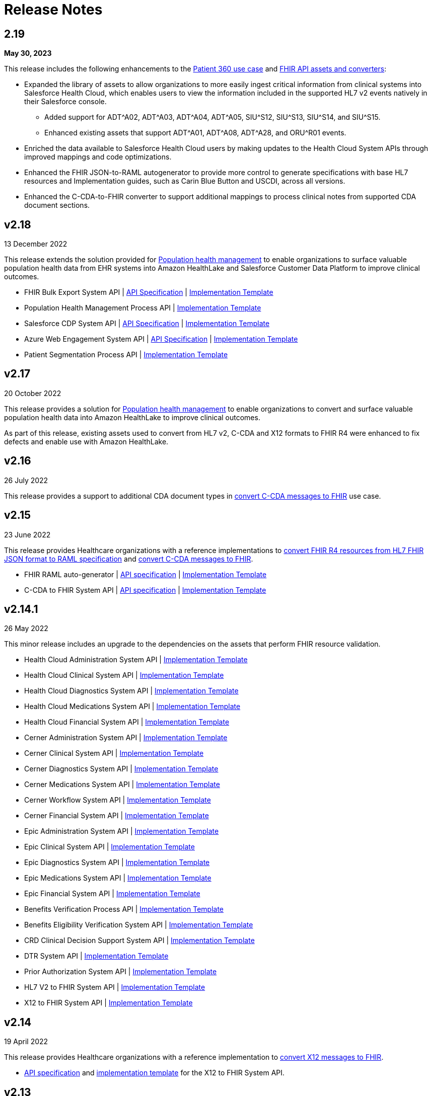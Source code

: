 = Release Notes
:hls-version: 2.19

== 2.19

*May 30, 2023*

This release includes the following enhancements to the https://anypoint.mulesoft.com/exchange/0b4cad67-8f23-4ffe-a87f-ffd10a1f6873/mulesoft-accelerator-for-healthcare/minor/{hls-version}/pages/Use%20case%201%20-%20Patient%20360/[Patient 360 use case] and https://anypoint.mulesoft.com/exchange/0b4cad67-8f23-4ffe-a87f-ffd10a1f6873/mulesoft-accelerator-for-healthcare/minor/2.19/pages/dkv-pq7/FHIR%20API%20assets%20and%20converters%20(HL7%20v2%2C%20CDA%20and%20X12)/[FHIR API assets and converters]:

* Expanded the library of assets to allow organizations to more easily ingest critical information from clinical systems into Salesforce Health Cloud, which enables users to view the information included in the supported HL7 v2 events natively in their Salesforce console.
** Added support for ADT^A02, ADT^A03, ADT^A04, ADT^A05, SIU^S12, SIU^S13, SIU^S14, and SIU^S15.
** Enhanced existing assets that support ADT^A01, ADT^A08, ADT^A28, and ORU^R01 events.
* Enriched the data available to Salesforce Health Cloud users by making updates to the Health Cloud System APIs through improved mappings and code optimizations. 
* Enhanced the FHIR JSON-to-RAML autogenerator to provide more control to generate specifications with base HL7 resources and Implementation guides, such as Carin Blue Button and USCDI, across all versions.
* Enhanced the C-CDA-to-FHIR converter to support additional mappings to process clinical notes from supported CDA document sections. 

== v2.18

13 December 2022

This release extends the solution provided for https://www.anypoint.mulesoft.com/exchange/0b4cad67-8f23-4ffe-a87f-ffd10a1f6873/mulesoft-accelerator-for-healthcare/minor/{hls-version}/pages/Use%20case%207%20-%20Population%20health%20management/[Population health management] to enable organizations to surface valuable population health data from EHR systems into Amazon HealthLake and Salesforce Customer Data Platform to improve clinical outcomes.

* FHIR Bulk Export System API | https://anypoint.mulesoft.com/exchange/0b4cad67-8f23-4ffe-a87f-ffd10a1f6873/hls-fhir-bulk-export-sys-api-spec[API Specification] | https://anypoint.mulesoft.com/exchange/0b4cad67-8f23-4ffe-a87f-ffd10a1f6873/hls-fhir-bulk-export-sys-api[Implementation Template] 
* Population Health Management Process API | https://anypoint.mulesoft.com/exchange/0b4cad67-8f23-4ffe-a87f-ffd10a1f6873/hls-population-health-mgmt-prc-api/[Implementation Template] 
* Salesforce CDP System API | https://anypoint.mulesoft.com/exchange/0b4cad67-8f23-4ffe-a87f-ffd10a1f6873/hls-salesforce-cdp-sys-api-spec[API Specification] | https://anypoint.mulesoft.com/exchange/0b4cad67-8f23-4ffe-a87f-ffd10a1f6873/hls-salesforce-cdp-sys-api[Implementation Template] 
* Azure Web Engagement System API | https://anypoint.mulesoft.com/exchange/0b4cad67-8f23-4ffe-a87f-ffd10a1f6873/hls-engagements-sys-api-spec[API Specification] | https://anypoint.mulesoft.com/exchange/0b4cad67-8f23-4ffe-a87f-ffd10a1f6873/hls-azure-patient-engmt-sys-api[Implementation Template] 
* Patient Segmentation Process API | https://anypoint.mulesoft.com/exchange/0b4cad67-8f23-4ffe-a87f-ffd10a1f6873/hls-patient-segmentation-prc-api/[Implementation Template] 

== v2.17

20 October 2022

This release provides a solution for https://www.anypoint.mulesoft.com/exchange/0b4cad67-8f23-4ffe-a87f-ffd10a1f6873/mulesoft-accelerator-for-healthcare/minor/{hls-version}/pages/Use%20case%207%20-%20Population%20health%20management/[Population health management] to enable organizations to convert and surface valuable population health data into Amazon HealthLake to improve clinical outcomes.

As part of this release, existing assets used to convert from HL7 v2, C-CDA and X12 formats to FHIR R4 were enhanced to fix defects and enable use with Amazon HealthLake.

== v2.16

26 July 2022

This release provides a support to additional CDA document types in xref:ccda-fhir-converter.adoc[convert C-CDA messages to FHIR] use case.

== v2.15

23 June 2022

This release provides Healthcare organizations with a reference implementations to xref:fhir-r4-assets.adoc[convert FHIR R4 resources from HL7 FHIR JSON format to RAML specification] and xref:ccda-fhir-converter.adoc[convert C-CDA messages to FHIR].

* FHIR RAML auto-generator | https://anypoint.mulesoft.com/exchange/0b4cad67-8f23-4ffe-a87f-ffd10a1f6873/hls-fhirjson-to-raml-sys-api-spec/[API specification] | https://anypoint.mulesoft.com/exchange/0b4cad67-8f23-4ffe-a87f-ffd10a1f6873/hls-fhirjson-to-raml-sys-api/[Implementation Template] 
* C-CDA to FHIR System API | https://anypoint.mulesoft.com/exchange/0b4cad67-8f23-4ffe-a87f-ffd10a1f6873/hls-ccda-to-fhir-sys-api-spec/[API specification] | https://anypoint.mulesoft.com/exchange/0b4cad67-8f23-4ffe-a87f-ffd10a1f6873/hls-ccda-to-fhir-sys-api/[Implementation Template] 

== v2.14.1

26 May 2022

This minor release includes an upgrade to the dependencies on the assets that perform FHIR resource validation.

* Health Cloud Administration System API | https://anypoint.mulesoft.com/exchange/0b4cad67-8f23-4ffe-a87f-ffd10a1f6873/hc-accelerator-sfdc-us-core-administration-sys-api/[Implementation Template] 
* Health Cloud Clinical System API | https://anypoint.mulesoft.com/exchange/0b4cad67-8f23-4ffe-a87f-ffd10a1f6873/hc-accelerator-sfdc-us-core-clinical-sys-api/[Implementation Template] 
* Health Cloud Diagnostics System API | https://anypoint.mulesoft.com/exchange/0b4cad67-8f23-4ffe-a87f-ffd10a1f6873/hc-accelerator-sfdc-us-core-diagnostics-sys-api/[Implementation Template] 
* Health Cloud Medications System API | https://anypoint.mulesoft.com/exchange/0b4cad67-8f23-4ffe-a87f-ffd10a1f6873/hc-accelerator-sfdc-us-core-medications-sys-api/[Implementation Template] 
* Health Cloud Financial System API | https://anypoint.mulesoft.com/exchange/0b4cad67-8f23-4ffe-a87f-ffd10a1f6873/hc-accelerator-sfdc-financial-sys-api/[Implementation Template] 
* Cerner Administration System API | https://anypoint.mulesoft.com/exchange/0b4cad67-8f23-4ffe-a87f-ffd10a1f6873/hc-accelerator-cerner-us-core-administration-sys-api/[Implementation Template] 
* Cerner Clinical System API | https://anypoint.mulesoft.com/exchange/0b4cad67-8f23-4ffe-a87f-ffd10a1f6873/hc-accelerator-cerner-us-core-clinical-sys-api/[Implementation Template] 
* Cerner Diagnostics System API | https://anypoint.mulesoft.com/exchange/0b4cad67-8f23-4ffe-a87f-ffd10a1f6873/hc-accelerator-cerner-us-core-diagnostics-sys-api/[Implementation Template] 
* Cerner Medications System API | https://anypoint.mulesoft.com/exchange/0b4cad67-8f23-4ffe-a87f-ffd10a1f6873/hc-accelerator-cerner-us-core-medications-sys-api/[Implementation Template] 
* Cerner Workflow System API | https://anypoint.mulesoft.com/exchange/0b4cad67-8f23-4ffe-a87f-ffd10a1f6873/hc-accelerator-cerner-workflow-sys-api/[Implementation Template] 
* Cerner Financial System API | https://anypoint.mulesoft.com/exchange/0b4cad67-8f23-4ffe-a87f-ffd10a1f6873/hc-accelerator-cerner-financial-sys-api/[Implementation Template] 
* Epic Administration System API | https://anypoint.mulesoft.com/exchange/0b4cad67-8f23-4ffe-a87f-ffd10a1f6873/hc-accelerator-epic-us-core-administration-sys-api/[Implementation Template] 
* Epic Clinical System API | https://anypoint.mulesoft.com/exchange/0b4cad67-8f23-4ffe-a87f-ffd10a1f6873/hc-accelerator-epic-us-core-clinical-sys-api/[Implementation Template] 
* Epic Diagnostics System API | https://anypoint.mulesoft.com/exchange/0b4cad67-8f23-4ffe-a87f-ffd10a1f6873/hc-accelerator-epic-us-core-diagnostics-sys-api/[Implementation Template] 
* Epic Medications System API | https://anypoint.mulesoft.com/exchange/0b4cad67-8f23-4ffe-a87f-ffd10a1f6873/hc-accelerator-epic-us-core-medications-sys-api/[Implementation Template] 
* Epic Financial System API | https://anypoint.mulesoft.com/exchange/0b4cad67-8f23-4ffe-a87f-ffd10a1f6873/hc-accelerator-epic-financial-sys-api/[Implementation Template] 
* Benefits Verification Process API | https://anypoint.mulesoft.com/exchange/0b4cad67-8f23-4ffe-a87f-ffd10a1f6873/hc-accelerator-benefits-verification-prc-api/[Implementation Template] 
* Benefits Eligibility Verification System API | https://anypoint.mulesoft.com/exchange/0b4cad67-8f23-4ffe-a87f-ffd10a1f6873/hc-accelerator-availity-financial-sys-api/[Implementation Template] 
* CRD Clinical Decision Support System API | https://anypoint.mulesoft.com/exchange/0b4cad67-8f23-4ffe-a87f-ffd10a1f6873/hc-accelerator-cds-services-sys-api/[Implementation Template] 
* DTR System API | https://anypoint.mulesoft.com/exchange/0b4cad67-8f23-4ffe-a87f-ffd10a1f6873/hc-accelerator-davinci-dtr-sys-api/[Implementation Template] 
* Prior Authorization System API | https://anypoint.mulesoft.com/exchange/0b4cad67-8f23-4ffe-a87f-ffd10a1f6873/hc-accelerator-prior-authorization-sys-api[Implementation Template] 
* HL7 V2 to FHIR System API | https://anypoint.mulesoft.com/exchange/0b4cad67-8f23-4ffe-a87f-ffd10a1f6873/hc-accelerator-hl7v2-to-fhir-sys-api/[Implementation Template]
* X12 to FHIR System API | https://anypoint.mulesoft.com/exchange/0b4cad67-8f23-4ffe-a87f-ffd10a1f6873/hls-fhir-to-x12-sys-api/[Implementation Template] 

== v2.14

19 April 2022

This release provides Healthcare organizations with a reference implementation to xref:x12-fhir-converter.adoc[convert X12 messages to FHIR].

* https://anypoint.mulesoft.com/exchange/0b4cad67-8f23-4ffe-a87f-ffd10a1f6873/hls-fhir-r4-to-x12-sys-api-spec/[API specification] and https://anypoint.mulesoft.com/exchange/0b4cad67-8f23-4ffe-a87f-ffd10a1f6873/hls-fhir-to-x12-sys-api/[implementation template] for the X12 to FHIR System API.

== v2.13

18 January 2022

This release provides an end-to-end solution for prior authorization, which includes CRD, DTR, and PAS API specifications and implementation templates to automate the prior authorization process for more immediate authorizations:

* CRD Clinical Decision Support System API | https://anypoint.mulesoft.com/exchange/0b4cad67-8f23-4ffe-a87f-ffd10a1f6873/hls-cds-services-sys-api-spec/[API Specification] | https://anypoint.mulesoft.com/exchange/0b4cad67-8f23-4ffe-a87f-ffd10a1f6873/hc-accelerator-cds-services-sys-api/[Implementation Template] 
* DTR System API | https://anypoint.mulesoft.com/exchange/0b4cad67-8f23-4ffe-a87f-ffd10a1f6873/fhir-r4-davinci-dtr-api/[API Specification] | https://anypoint.mulesoft.com/exchange/0b4cad67-8f23-4ffe-a87f-ffd10a1f6873/hc-accelerator-davinci-dtr-sys-api/[Implementation Template] 
* Prior Authorization System API | https://anypoint.mulesoft.com/exchange/0b4cad67-8f23-4ffe-a87f-ffd10a1f6873/fhir-r4-prior-authorization-api[API Specification] | https://anypoint.mulesoft.com/exchange/0b4cad67-8f23-4ffe-a87f-ffd10a1f6873/hc-accelerator-prior-authorization-sys-api[Implementation Template] 

== v2.12.1

9 December 2021

This minor release includes an upgrade to the assets to be EMR agnostic, which allows customers to choose any EMR as a System of Record:

* Patient Sync Process API | https://anypoint.mulesoft.com/exchange/0b4cad67-8f23-4ffe-a87f-ffd10a1f6873/patient-sync-prc-api/[API Specification] | https://anypoint.mulesoft.com/exchange/0b4cad67-8f23-4ffe-a87f-ffd10a1f6873/hc-accelerator-patient-sync-prc-api/[Implementation Template] 

== v2.12

9 November 2021

This release provides an end-to-end solution for prior authorization support, which automates the prior authorization process for more immediate authorizations. The following assets are also available:

* Prior Authorization System API | https://anypoint.mulesoft.com/exchange/0b4cad67-8f23-4ffe-a87f-ffd10a1f6873/fhir-r4-prior-authorization-api[API Specification] | https://anypoint.mulesoft.com/exchange/0b4cad67-8f23-4ffe-a87f-ffd10a1f6873/hc-accelerator-prior-authorization-sys-api[Implementation Template] 
* Aidbox Administration System API | https://anypoint.mulesoft.com/exchange/0b4cad67-8f23-4ffe-a87f-ffd10a1f6873/fhir-r4-administration-api/[API Specification] | https://anypoint.mulesoft.com/exchange/0b4cad67-8f23-4ffe-a87f-ffd10a1f6873/hc-accelerator-aidbox-us-core-administration-sys-api/[Implementation Template] 

== v2.11

14 September 2021

This release provides an end-to-end solution for benefits and eligibility verification using Health Cloud, Epic, and Cerner as the reference backend systems:

* Benefits Verification Process API | https://anypoint.mulesoft.com/exchange/0b4cad67-8f23-4ffe-a87f-ffd10a1f6873/benefits-verification-prc-api/[API Specification] | https://anypoint.mulesoft.com/exchange/0b4cad67-8f23-4ffe-a87f-ffd10a1f6873/hc-accelerator-benefits-verification-prc-api/[Implementation Template] 
* Cerner Financial System API | https://anypoint.mulesoft.com/exchange/0b4cad67-8f23-4ffe-a87f-ffd10a1f6873/cerner-fhir-r4-financial-api/[API Specification] | https://anypoint.mulesoft.com/exchange/0b4cad67-8f23-4ffe-a87f-ffd10a1f6873/hc-accelerator-cerner-financial-sys-api/[Implementation Template] 
* Epic Financial System API | https://anypoint.mulesoft.com/exchange/0b4cad67-8f23-4ffe-a87f-ffd10a1f6873/epic-fhir-r4-financial-api/[API Specification] | https://anypoint.mulesoft.com/exchange/0b4cad67-8f23-4ffe-a87f-ffd10a1f6873/hc-accelerator-epic-financial-sys-api/[Implementation Template] 
* Benefits Eligibility Verification System API | https://anypoint.mulesoft.com/exchange/0b4cad67-8f23-4ffe-a87f-ffd10a1f6873/availity-fhir-r4-financial-api/[API Specification] | https://anypoint.mulesoft.com/exchange/0b4cad67-8f23-4ffe-a87f-ffd10a1f6873/hc-accelerator-availity-financial-sys-api/[Implementation Template] 
* Health Cloud Financial System API | https://anypoint.mulesoft.com/exchange/0b4cad67-8f23-4ffe-a87f-ffd10a1f6873/fhir-r4-financial-api/[API Specification] | https://anypoint.mulesoft.com/exchange/0b4cad67-8f23-4ffe-a87f-ffd10a1f6873/hc-accelerator-sfdc-financial-sys-api/[Implementation Template] 
* Health Cloud Benefits Verification Lightning Web Component | https://anypoint.mulesoft.com/exchange/0b4cad67-8f23-4ffe-a87f-ffd10a1f6873/hc-accelerator-benefits-verification-lwc-src/[Source] 

== v2.10

28 July 2021

The focus of the 2.10 release is to provide assets for the patient sync capabilities:

* Patient sync Lightning Web Component | https://anypoint.mulesoft.com/exchange/0b4cad67-8f23-4ffe-a87f-ffd10a1f6873/hc-accelerator-sfdc-patient-sync-lwc-src/[Source] 
* Patient Sync Process API | https://anypoint.mulesoft.com/exchange/0b4cad67-8f23-4ffe-a87f-ffd10a1f6873/patient-sync-prc-api/[API Specification] | https://anypoint.mulesoft.com/exchange/0b4cad67-8f23-4ffe-a87f-ffd10a1f6873/hc-accelerator-patient-sync-prc-api/[Implementation Template] 

The following assets were also enhanced and improved for this release:

* FHIR R4 Location Library | https://anypoint.mulesoft.com/exchange/0b4cad67-8f23-4ffe-a87f-ffd10a1f6873/fhir-r4-location-library/[API Specification Fragment] 
* FHIR R4 Procedure Library | https://anypoint.mulesoft.com/exchange/0b4cad67-8f23-4ffe-a87f-ffd10a1f6873/fhir-r4-procedure-library/[API Specification Fragment] 
* FHIR R4 Administration API | https://anypoint.mulesoft.com/exchange/0b4cad67-8f23-4ffe-a87f-ffd10a1f6873/fhir-r4-administration-api/[API Specification] 
* FHIR R4 Clinical API | https://anypoint.mulesoft.com/exchange/0b4cad67-8f23-4ffe-a87f-ffd10a1f6873/fhir-r4-clinical-api/[API Specification] 
* Epic FHIR R4 Administration API | https://anypoint.mulesoft.com/exchange/0b4cad67-8f23-4ffe-a87f-ffd10a1f6873/epic-fhir-r4-administration-api/[API Specification] 
* Epic FHIR R4 Clinical API | https://anypoint.mulesoft.com/exchange/0b4cad67-8f23-4ffe-a87f-ffd10a1f6873/epic-fhir-r4-clinical-api/[API Specification] 
* Epic FHIR R4 Medications API | https://anypoint.mulesoft.com/exchange/0b4cad67-8f23-4ffe-a87f-ffd10a1f6873/epic-fhir-r4-medications-api/[API Specification] 
* Cerner FHIR R4 Administration API | https://anypoint.mulesoft.com/exchange/0b4cad67-8f23-4ffe-a87f-ffd10a1f6873/cerner-fhir-r4-administration-api/[API Specification] 
* Cerner Administration System API | https://anypoint.mulesoft.com/exchange/0b4cad67-8f23-4ffe-a87f-ffd10a1f6873/hc-accelerator-cerner-us-core-administration-sys-api/[Implementation Template] 
* Health Cloud Clinical System API | https://anypoint.mulesoft.com/exchange/0b4cad67-8f23-4ffe-a87f-ffd10a1f6873/hc-accelerator-sfdc-us-core-clinical-sys-api/[Implementation Template] 
* Health Cloud Diagnostics System API | https://anypoint.mulesoft.com/exchange/0b4cad67-8f23-4ffe-a87f-ffd10a1f6873/hc-accelerator-sfdc-us-core-diagnostics-sys-api/[Implementation Template] 
* Health Cloud Medications System API | https://anypoint.mulesoft.com/exchange/0b4cad67-8f23-4ffe-a87f-ffd10a1f6873/hc-accelerator-sfdc-us-core-medications-sys-api/[Implementation Template] 
* Health Cloud Administration System API | https://anypoint.mulesoft.com/exchange/0b4cad67-8f23-4ffe-a87f-ffd10a1f6873/hc-accelerator-sfdc-us-core-administration-sys-api/[Implementation Template] 

The following assets are modified to support XML format for existing Epic System APIs:

* Epic Clinical System API | https://anypoint.mulesoft.com/exchange/0b4cad67-8f23-4ffe-a87f-ffd10a1f6873/hc-accelerator-epic-us-core-clinical-sys-api/[Implementation Template] 
* Epic Diagnostics System API | https://anypoint.mulesoft.com/exchange/0b4cad67-8f23-4ffe-a87f-ffd10a1f6873/hc-accelerator-epic-us-core-diagnostics-sys-api/[Implementation Template] 
* Epic Medications System API | https://anypoint.mulesoft.com/exchange/0b4cad67-8f23-4ffe-a87f-ffd10a1f6873/hc-accelerator-epic-us-core-medications-sys-api/[Implementation Template] 
* Epic Administration System API | https://anypoint.mulesoft.com/exchange/0b4cad67-8f23-4ffe-a87f-ffd10a1f6873/hc-accelerator-epic-us-core-administration-sys-api/[Implementation Template] 

The following assets are modified to support updated API specifications for existing Cerner System APIs:

* Cerner Administration System API | https://anypoint.mulesoft.com/exchange/0b4cad67-8f23-4ffe-a87f-ffd10a1f6873/hc-accelerator-cerner-us-core-administration-sys-api/[Implementation Template] 
* Cerner Clinical System API | https://anypoint.mulesoft.com/exchange/0b4cad67-8f23-4ffe-a87f-ffd10a1f6873/hc-accelerator-cerner-us-core-clinical-sys-api/[Implementation Template] 
* Cerner Medications System API | https://anypoint.mulesoft.com/exchange/0b4cad67-8f23-4ffe-a87f-ffd10a1f6873/hc-accelerator-cerner-us-core-medications-sys-api/[Implementation Template] 

== v2.9

22 June 2021

This release provides API specifications and implementation templates for the Appointment Scheduling use case described https://www.hl7.org/fhir/workflow-module.html[here]:

* Appointment Scheduling Process API | https://anypoint.mulesoft.com/exchange/0b4cad67-8f23-4ffe-a87f-ffd10a1f6873/fhir-r4-appointment-scheduling-api/[API Specification] | https://anypoint.mulesoft.com/exchange/0b4cad67-8f23-4ffe-a87f-ffd10a1f6873/hc-accelerator-appointment-scheduling-prc-api/[Implementation Template] 
* Cerner Workflow System API | https://anypoint.mulesoft.com/exchange/0b4cad67-8f23-4ffe-a87f-ffd10a1f6873/cerner-fhir-r4-workflow-api/[API Specification] | https://anypoint.mulesoft.com/exchange/0b4cad67-8f23-4ffe-a87f-ffd10a1f6873/hc-accelerator-cerner-workflow-sys-api/[Implementation Template] 
* Epic Workflow System API | https://anypoint.mulesoft.com/exchange/0b4cad67-8f23-4ffe-a87f-ffd10a1f6873/epic-fhir-r4-workflow-api/[API Specification] | https://anypoint.mulesoft.com/exchange/0b4cad67-8f23-4ffe-a87f-ffd10a1f6873/hc-accelerator-epic-workflow-sys-api/[Implementation Template] 

It also includes the following Cerner assets for Patient 360:

* Cerner Administration System API | https://anypoint.mulesoft.com/exchange/0b4cad67-8f23-4ffe-a87f-ffd10a1f6873/cerner-fhir-r4-administration-api/[API Specification] | https://anypoint.mulesoft.com/exchange/0b4cad67-8f23-4ffe-a87f-ffd10a1f6873/hc-accelerator-cerner-us-core-administration-sys-api/[Implementation Template] 
* Cerner Clinical System API | https://anypoint.mulesoft.com/exchange/0b4cad67-8f23-4ffe-a87f-ffd10a1f6873/cerner-fhir-r4-clinical-api/[API Specification] | https://anypoint.mulesoft.com/exchange/0b4cad67-8f23-4ffe-a87f-ffd10a1f6873/hc-accelerator-cerner-us-core-clinical-sys-api/[Implementation Template] 
* Cerner Diagnostics System API | https://anypoint.mulesoft.com/exchange/0b4cad67-8f23-4ffe-a87f-ffd10a1f6873/cerner-fhir-r4-diagnostics-api/[API Specification] | https://anypoint.mulesoft.com/exchange/0b4cad67-8f23-4ffe-a87f-ffd10a1f6873/hc-accelerator-cerner-us-core-diagnostics-sys-api/[Implementation Template] 
* Cerner Medications System API | https://anypoint.mulesoft.com/exchange/0b4cad67-8f23-4ffe-a87f-ffd10a1f6873/cerner-fhir-r4-medications-api/[API Specification] | https://anypoint.mulesoft.com/exchange/0b4cad67-8f23-4ffe-a87f-ffd10a1f6873/hc-accelerator-cerner-us-core-medications-sys-api/[Implementation Template] 

The following assets were also enhanced and improved for this release:

* Epic Administration System API | https://anypoint.mulesoft.com/exchange/0b4cad67-8f23-4ffe-a87f-ffd10a1f6873/epic-fhir-r4-administration-api/[API Specification] | https://anypoint.mulesoft.com/exchange/0b4cad67-8f23-4ffe-a87f-ffd10a1f6873/hc-accelerator-epic-us-core-administration-sys-api/[Implementation Template] 
* Epic Clinical System API | https://anypoint.mulesoft.com/exchange/0b4cad67-8f23-4ffe-a87f-ffd10a1f6873/epic-fhir-r4-clinical-api/[API Specification] | https://anypoint.mulesoft.com/exchange/0b4cad67-8f23-4ffe-a87f-ffd10a1f6873/hc-accelerator-epic-us-core-clinical-sys-api/[Implementation Template] 
* Epic Diagnostics System API | https://anypoint.mulesoft.com/exchange/0b4cad67-8f23-4ffe-a87f-ffd10a1f6873/epic-fhir-r4-diagnostics-api[API Specification] | https://anypoint.mulesoft.com/exchange/0b4cad67-8f23-4ffe-a87f-ffd10a1f6873/hc-accelerator-epic-us-core-diagnostics-sys-api/[Implementation Template] 
* Epic Medications System API | https://anypoint.mulesoft.com/exchange/0b4cad67-8f23-4ffe-a87f-ffd10a1f6873/epic-fhir-r4-medications-api/[API Specification] | https://anypoint.mulesoft.com/exchange/0b4cad67-8f23-4ffe-a87f-ffd10a1f6873/hc-accelerator-epic-us-core-medications-sys-api/[Implementation Template] 
* FHIR R4 Administration API | https://anypoint.mulesoft.com/exchange/0b4cad67-8f23-4ffe-a87f-ffd10a1f6873/fhir-r4-administration-api/[API Specification] 
* FHIR R4 Clinical API | https://anypoint.mulesoft.com/exchange/0b4cad67-8f23-4ffe-a87f-ffd10a1f6873/fhir-r4-clinical-api/[API Specification] 
* FHIR R4 Diagnostics API | https://anypoint.mulesoft.com/exchange/0b4cad67-8f23-4ffe-a87f-ffd10a1f6873/fhir-r4-diagnostics-api/[API Specification] 
* FHIR R4 Medications API | https://anypoint.mulesoft.com/exchange/0b4cad67-8f23-4ffe-a87f-ffd10a1f6873/fhir-r4-medications-api/[API Specification] 
* FHIR R4 Workflow API | https://anypoint.mulesoft.com/exchange/0b4cad67-8f23-4ffe-a87f-ffd10a1f6873/fhir-r4-workflow-api/[API Specification] 
* https://anypoint.mulesoft.com/exchange/0b4cad67-8f23-4ffe-a87f-ffd10a1f6873/hc-accelerator-sfdc-adt-api/[HL7 V2 ADT Process API]
* https://anypoint.mulesoft.com/exchange/0b4cad67-8f23-4ffe-a87f-ffd10a1f6873/hc-accelerator-sfdc-oru-api/[HL7 V2 ORU Process API]

== v2.8

18 May 2021

This release includes:

* Implementation templates added for the following Health Cloud and Epic APIs for Patient 360:
  ** https://anypoint.mulesoft.com/exchange/0b4cad67-8f23-4ffe-a87f-ffd10a1f6873/hc-accelerator-epic-us-core-clinical-sys-api/[Epic Clinical System API]
  ** https://anypoint.mulesoft.com/exchange/0b4cad67-8f23-4ffe-a87f-ffd10a1f6873/hc-accelerator-epic-us-core-diagnostics-sys-api/[Epic Diagnostics System API]
  ** https://anypoint.mulesoft.com/exchange/0b4cad67-8f23-4ffe-a87f-ffd10a1f6873/hc-accelerator-epic-us-core-medications-sys-api/[Epic Medications System API]
  ** https://anypoint.mulesoft.com/exchange/0b4cad67-8f23-4ffe-a87f-ffd10a1f6873/hc-accelerator-sfdc-us-core-clinical-sys-api/[Health Cloud Clinical System API]
  ** https://anypoint.mulesoft.com/exchange/0b4cad67-8f23-4ffe-a87f-ffd10a1f6873/hc-accelerator-sfdc-us-core-diagnostics-sys-api/[Health Cloud Diagnostics System API]
  ** https://anypoint.mulesoft.com/exchange/0b4cad67-8f23-4ffe-a87f-ffd10a1f6873/hc-accelerator-sfdc-us-core-medications-sys-api/[Health Cloud Medications System API]

* Enhancements and improvements made to the following templates:
  ** https://anypoint.mulesoft.com/exchange/0b4cad67-8f23-4ffe-a87f-ffd10a1f6873/hc-accelerator-epic-us-core-administration-sys-api/[Epic Administration System API]
  ** https://anypoint.mulesoft.com/exchange/0b4cad67-8f23-4ffe-a87f-ffd10a1f6873/hc-accelerator-sfdc-us-core-administration-sys-api/[Health Cloud Administration System API]

* Updated the following templates to support the Spring 2021 release of the Health Cloud data model:
  ** https://anypoint.mulesoft.com/exchange/0b4cad67-8f23-4ffe-a87f-ffd10a1f6873/hc-accelerator-sfdc-adt-api/[HL7 V2 ADT Process API]
  ** https://anypoint.mulesoft.com/exchange/0b4cad67-8f23-4ffe-a87f-ffd10a1f6873/hc-accelerator-sfdc-oru-api/[HL7 V2 ORU Process API]

* Additional updates and improvements:
  ** https://anypoint.mulesoft.com/exchange/0b4cad67-8f23-4ffe-a87f-ffd10a1f6873/hc-accelerator-hl7v2-to-fhir-sys-api/[HL7 V2 to FHIR System API]
  ** https://anypoint.mulesoft.com/exchange/0b4cad67-8f23-4ffe-a87f-ffd10a1f6873/fhir-r4-capabilitystatement-api/[FHIR R4 Capability Statement API]

== v2.7

6 April 2021

This release includes:

* Implementation templates for the Administration API for Patient 360:
 * https://anypoint.mulesoft.com/exchange/0b4cad67-8f23-4ffe-a87f-ffd10a1f6873/hc-accelerator-sfdc-us-core-administration-sys-api/[Health Cloud Administration System API] - Supports the Spring 2021 release of the Health Cloud data model.
 * https://anypoint.mulesoft.com/exchange/0b4cad67-8f23-4ffe-a87f-ffd10a1f6873/hc-accelerator-epic-us-core-administration-sys-api/[EPIC Administration System API] - Supports the Patient resource currently. Additional resources will be supported in the next release.
* Reference implementation for https://anypoint.mulesoft.com/exchange/0b4cad67-8f23-4ffe-a87f-ffd10a1f6873/hc-accelerator-okta-smartfhir/[SMART on FHIR with Okta].

== v2.6

2 March 2021

This release includes:

* API specifications for Patient 360 to support the Spring 2021 release of the Health Cloud data model.
* Added support for the ORU message type in the https://anypoint.mulesoft.com/exchange/0b4cad67-8f23-4ffe-a87f-ffd10a1f6873/hc-accelerator-hl7v2-to-fhir-sys-api/[HL7 v2 to FHIR converter].

== v2.5

5 February 2021

This release provides Healthcare organizations with a reference implementation to convert HL7 v2 messages to FHIR to integrate with different systems using the https://build.fhir.org/ig/HL7/v2-to-fhir/mapping_guidelines.html[guidelines] provided by the https://build.fhir.org/ig/HL7/v2-to-fhir/[HL7 v2 to FHIR Implementation Guide].

* https://anypoint.mulesoft.com/exchange/0b4cad67-8f23-4ffe-a87f-ffd10a1f6873/fhir-r4-convert-api/[API specification] and https://anypoint.mulesoft.com/exchange/0b4cad67-8f23-4ffe-a87f-ffd10a1f6873/hc-accelerator-hl7v2-to-fhir-sys-api/[implementation template] for HL7 v2 to FHIR System API

== v2.4

24 November 2020

The focus of release 2.4 is on providing the API specifications and implementation templates for https://www.cms.gov/Regulations-and-Guidance/Guidance/Interoperability/index[CMS Interoperability and Patient Access final rule]. The release contains the following assets:

* https://anypoint.mulesoft.com/exchange/0b4cad67-8f23-4ffe-a87f-ffd10a1f6873/fhir-r4-patient-access-clinical-exp-api/[API specification] and https://anypoint.mulesoft.com/exchange/0b4cad67-8f23-4ffe-a87f-ffd10a1f6873/hc-accelerator-sfdc-us-core-patientaccessclinicaldata-exp-api/[implementation template] for Patient Access API - Clinical Data as per the https://www.hl7.org/fhir/us/core/[US Core Implementation Guide].
* https://anypoint.mulesoft.com/exchange/0b4cad67-8f23-4ffe-a87f-ffd10a1f6873/fhir-r4-patient-access-claims-encounter-exp-api/[API specification] and https://anypoint.mulesoft.com/exchange/0b4cad67-8f23-4ffe-a87f-ffd10a1f6873/hc-accelerator-carin-patientclaimsencounterdata-exp-api/[implementation template] for Patient Access API - Claims and Encounter Data as per the https://build.fhir.org/ig/HL7/carin-bb/index.html[CARIN Implementation Guide for Blue Button].
* Minor bug fixes.

== v2.3

22 October 2020

The focus of release 2.3 is on providing the API specifications and implementation templates for https://www.cms.gov/Regulations-and-Guidance/Guidance/Interoperability/index[CMS Interoperability and Patient Access final rule]. The release contains the following assets:

* https://anypoint.mulesoft.com/exchange/0b4cad67-8f23-4ffe-a87f-ffd10a1f6873/fhir-r4-pdex-formulary-api/[API specification] and https://anypoint.mulesoft.com/exchange/0b4cad67-8f23-4ffe-a87f-ffd10a1f6873/hc-accelerator-pdex-formulary-exp-api/[implementation template] for Formulary API as per the http://build.fhir.org/ig/HL7/davinci-pdex-formulary/index.html[DaVinci PDEX US Drug Formulary Implementation Guide].
* https://anypoint.mulesoft.com/exchange/0b4cad67-8f23-4ffe-a87f-ffd10a1f6873/fhir-r4-plannet-providerdirectory-api/[API specification] and https://anypoint.mulesoft.com/exchange/0b4cad67-8f23-4ffe-a87f-ffd10a1f6873/hc-accelerator-plannet-providerdirectory-exp-api/[implementation template] for Provider Directory API as per the https://build.fhir.org/ig/HL7/davinci-pdex-plan-net/index.html[DaVinci PDEX Plan Net Implementation Guide].
* Minor bug fixes.

== v2.2

18 September 2020

The focus of release 2.2 is on providing the implementation template for Electronic Laboratory Reporting to CalREDIE. The release contains the following assets:

* Implementation template for https://anypoint.mulesoft.com/exchange/0b4cad67-8f23-4ffe-a87f-ffd10a1f6873/hc-accelerator-lblims-calredie-process-bapi/[Electronic Laboratory Reporting], which is the notifiable condition to CalREDIE.
* API policy to return https://anypoint.mulesoft.com/exchange/0b4cad67-8f23-4ffe-a87f-ffd10a1f6873/fhir-error-policy/[FHIR compliant OperationOutcome response].
* Minor bug fixes.

== v2.1.1

21 August 2020

The focus of release 2.1.1 is on providing mapping and cosmetic fixes in the implementation templates. The release includes the following fixes:

* Mapping for additional fields in the patient resource, such as the shipping address, the billing address, the phone number and the gender.
* Minor bug fixes.

== v2.1

31 July 2020

The focus of release 1.1 is on providing API specifications and RAML library assets for all 145 https://www.hl7.org/fhir/resourcelist.html[FHIR resources]. These assets will help healthcare providers and payers in meeting CMS interoperability rules.

* NEW: API specifications for resources in the following FHIR modules:
 ** Foundation
 ** FHIR Exchange
 ** Terminology
 ** Conformance
 ** Security and Privacy
 ** Implementation Support
 ** Administration
 ** Clinical
 ** Diagnostic
 ** Medications
 ** Workflow
 ** Financial

== See Also

* xref:index.adoc[MuleSoft Accelerator for Healthcare]
